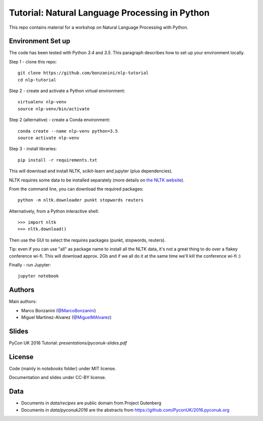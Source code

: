 Tutorial: Natural Language Processing in Python
=====

This repo contains material for a workshop on Natural Language Processing with Python.

Environment Set up
-----

The code has been tested with Python `3.4` and `3.5`. This paragraph describes how to set up your environment locally.

Step 1 - clone this repo::

    git clone https://github.com/bonzanini/nlp-tutorial
    cd nlp-tutorial

Step 2 - create and activate a Python virtual environment::

    virtualenv nlp-venv
    source nlp-venv/bin/activate

Step 2 (alternative) - create a Conda environment::

    conda create --name nlp-venv python=3.5
    source activate nlp-venv

Step 3 - install libraries::

    pip install -r requirements.txt

This will download and install NLTK, scikit-learn and jupyter (plus dependencies).

NLTK requires some data to be installed separately (more details on `the NLTK website <http://www.nltk.org/data.html>`_).

From the command line, you can download the required packages::

    python -m nltk.downloader punkt stopwords reuters

Alternatively, from a Python interactive shell::

    >>> import nltk
    >>> nltk.download()

Then use the GUI to select the requires packages (punkt, stopwords, reuters).

Tip: even if you can use "all" as package name to install all the NLTK data, it's not a great thing to do over a flakey conference wi-fi. This will download approx. 2Gb and if we all do it at the same time we'll kill the conference wi-fi :)

Finally - run Jupyter::

    jupyter notebook


Authors
-----

Main authors:

- Marco Bonzanini (`@MarcoBonzanini <http://www.twitter.com/marcobonzanini>`_)
- Miguel Martinez-Alvarez (`@MiguelMAlvarez <http://www.twitter.com/miguelmalvarez>`_)

Slides
-----

PyCon UK 2016 Tutorial: `presentations/pyconuk-slides.pdf`

License
-----

Code (mainly in `notebooks` folder) under MIT license.

Documentation and slides under CC-BY license.

Data
-----

- Documents in `data/recipes` are public domain from Project Gutenberg
- Documents in `data/pyconuk2016` are the abstracts from https://github.com/PyconUK/2016.pyconuk.org

